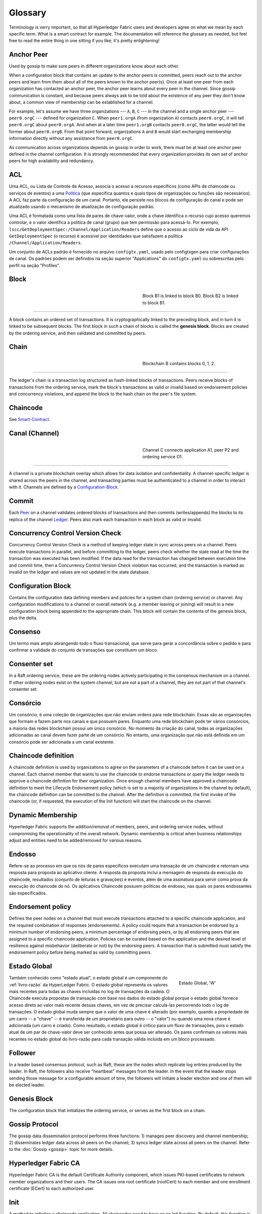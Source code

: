 Glossary
===========================

Terminology is verry important, so that all Hyperledger Fabric users and developers
agree on what we mean by each specific term. What is a smart contract for
example. The documentation will reference the glossary as needed, but feel free
to read the entire thing in one sitting if you like; it's pretty enlightening!

.. _Anchor-Peer:

Anchor Peer
-----------

Used by gossip to make sure peers in different organizations know about each other.

When a configuration block that contains an update to the anchor peers is committed,
peers reach out to the anchor peers and learn from them about all of the peers known
to the anchor peer(s). Once at least one peer from each organization has contacted an
anchor peer, the anchor peer learns about every peer in the channel. Since gossip
communication is constant, and because peers always ask to be told about the existence
of any peer they don't know about, a common view of membership can be established for
a channel.

For example, let's assume we have three organizations --- ``A``, ``B``, ``C`` --- in the channel
and a single anchor peer --- ``peer0.orgC`` --- defined for organization ``C``.
When ``peer1.orgA`` (from organization ``A``) contacts ``peer0.orgC``, it will
tell ``peer0.orgC`` about ``peer0.orgA``. And when at a later time ``peer1.orgB``
contacts ``peer0.orgC``, the latter would tell the former about ``peer0.orgB``.
From that point forward, organizations ``A`` and ``B`` would start exchanging
membership information directly without any assistance from ``peer0.orgC``.

As communication across organizations depends on gossip in order to work, there must
be at least one anchor peer defined in the channel configuration. It is strongly
recommended that every organization provides its own set of anchor peers for high
availability and redundancy.

.. _glossary_ACL:

ACL
---

Uma ACL, ou Lista de Controle de Acesso, associa o acesso a recursos específicos 
(como APIs de chaincode ou serviços de eventos) a uma Política_ (que especifica 
quantos e quais tipos de organizações ou funções são necessários). A ACL faz 
parte da configuração de um canal. Portanto, ele persiste nos blocos de 
configuração do canal e pode ser atualizado usando o mecanismo de atualização de
configuração padrão.

Uma ACL é formatada como uma lista de pares de chave-valor, onde a chave 
identifica o recurso cujo acesso queremos controlar, e o valor identifica a 
política de canal (grupo) que tem permissão para acessá-lo. Por exemplo, 
``lscc/GetDeploymentSpec:/Channel/Application/Readers`` define que o acesso ao 
ciclo de vida da API ``GetDeploymentSpec`` (o recurso) é acessível por 
identidades que satisfazem a política ``/Channel/Application/Readers``.

Um conjunto de ACLs padrão é fornecido no arquivo ``configtx.yaml``, usado pelo 
configtxgen para criar configurações de canal. Os padrões podem ser definidos na
seção superior "Applications" do ``configtx.yaml`` ou sobrescritas pelo
perfil na seção "Profiles".

.. _Block:

Block
-----

.. figure:: ./glossary/glossary.block.png
   :scale: 50 %
   :align: right
   :figwidth: 40 %
   :alt: A Block

   Block B1 is linked to block B0. Block B2 is linked to block B1.

=======

A block contains an ordered set of transactions. It is cryptographically linked
to the preceding block, and in turn it is linked to be subsequent blocks. The
first block in such a chain of blocks is called the **genesis block**. Blocks
are created by the ordering service, and then validated and committed by peers.


.. _Chain:


Chain
-----

.. figure:: ./glossary/glossary.blockchain.png
   :scale: 75 %
   :align: right
   :figwidth: 40 %
   :alt: Blockchain

   Blockchain B contains blocks 0, 1, 2.

=======

The ledger's chain is a transaction log structured as hash-linked blocks of
transactions. Peers receive blocks of transactions from the ordering service, mark
the block's transactions as valid or invalid based on endorsement policies and
concurrency violations, and append the block to the hash chain on the peer's
file system.

.. _chaincode:

Chaincode
---------

See Smart-Contract_.

.. _Channel:
.. _Canal:

Canal (Channel)
---------------

.. figure:: ./glossary/glossary.channel.png
   :scale: 30 %
   :align: right
   :figwidth: 40 %
   :alt: A Channel

   Channel C connects application A1, peer P2 and ordering service O1.

=======

A channel is a private blockchain overlay which allows for data
isolation and confidentiality. A channel-specific ledger is shared across the
peers in the channel, and transacting parties must be authenticated to
a channel in order to interact with it.  Channels are defined by a
Configuration-Block_.


.. _Commit:

Commit
------

Each Peer_ on a channel validates ordered blocks of
transactions and then commits (writes/appends) the blocks to its replica of the
channel Ledger_. Peers also mark each transaction in each block
as valid or invalid.

.. _Concurrency-Control-Version-Check:

Concurrency Control Version Check
---------------------------------

Concurrency Control Version Check is a method of keeping ledger state in sync across
peers on a channel. Peers execute transactions in parallel, and before committing
to the ledger, peers check whether the state read at the time the transaction was executed
has been modified. If the data read for the transaction has changed between execution time and
commit time, then a Concurrency Control Version Check violation has
occurred, and the transaction is marked as invalid on the ledger and values
are not updated in the state database.

.. _Configuration-Block:

Configuration Block
-------------------

Contains the configuration data defining members and policies for a system
chain (ordering service) or channel. Any configuration modifications to a
channel or overall network (e.g. a member leaving or joining) will result
in a new configuration block being appended to the appropriate chain. This
block will contain the contents of the genesis block, plus the delta.

.. _Consensus:
.. _Consenso:

Consenso
--------

Um termo mais amplo abrangendo todo o fluxo transacional, que serve para gerar 
a concordância sobre o pedido e para confirmar a validade do conjunto de 
transações que constituem um bloco.

.. _Consenter-Set:

Consenter set
-------------

In a Raft ordering service, these are the ordering nodes actively participating
in the consensus mechanism on a channel. If other ordering nodes exist on the
system channel, but are not a part of a channel, they are not part of that
channel's consenter set.

.. _Consortium:
.. _Consorcio:

Consórcio
---------

Um consórcio, é uma coleção de organizações que não enviam ordens para rede 
blockchain. Essas são as organizações que formam e fazem parte nos canais e que 
possuem pares. Enquanto uma rede blockchain pode ter vários consórcios, a maioria
das redes blockchain possui um único consórcio. No momento da criação do canal, 
todas as organizações adicionadas ao canal devem fazer parte de um consórcio. No 
entanto, uma organização que não está definida em um consórcio pode ser 
adicionada a um canal existente.

.. _Chaincode-definition:

Chaincode definition
--------------------

A chaincode definition is used by organizations to agree on the parameters of a
chaincode before it can be used on a channel. Each channel member that wants to
use the chaincode to endorse transactions or query the ledger needs to approve
a chaincode definition for their organization. Once enough channel members have
approved a chaincode definition to meet the Lifecycle Endorsement policy (which
is set to a majority of organizations in the channel by default), the chaincode
definition can be committed to the channel. After the definition is committed,
the first invoke of the chaincode (or, if requested, the execution of the Init
function) will start the chaincode on the channel.

.. _Dynamic-Membership:

Dynamic Membership
------------------

Hyperledger Fabric supports the addition/removal of members, peers, and ordering service
nodes, without compromising the operationality of the overall network. Dynamic
membership is critical when business relationships adjust and entities need to
be added/removed for various reasons.

.. _Endorsement:
.. _Endosso:

Endosso
-------

Refere-se ao processo em que os nós de pares específicos executam uma transação 
de um chaincode e retornam uma resposta para proposta ao aplicativo cliente. A 
resposta da proposta inclui a mensagem de resposta da execução do chaincode, 
resultados (conjunto de leituras e gravações) e eventos, além de uma assinatura 
para servir como prova da execução do chaincode do nó. Os aplicativos Chaincode 
possuem políticas de endosso, nas quais os pares endossantes são especificados.

.. _Endorsement-policy:

Endorsement policy
------------------

Defines the peer nodes on a channel that must execute transactions attached to a
specific chaincode application, and the required combination of responses (endorsements).
A policy could require that a transaction be endorsed by a minimum number of
endorsing peers, a minimum percentage of endorsing peers, or by all endorsing
peers that are assigned to a specific chaincode application. Policies can be
curated based on the application and the desired level of resilience against
misbehavior (deliberate or not) by the endorsing peers. A transaction that is submitted
must satisfy the endorsement policy before being marked as valid by committing peers.

.. _World-State:
.. _Estado-Global:

Estado Global
-------------

.. figure:: ./glossary/glossary.worldstate.png
   :scale: 40 %
   :align: right
   :figwidth: 25 %
   :alt: Estado Atual

   Estado Global, 'W'

Também conhecido como "estado atual", o estado global é um componente do 
:ref:`livro-razão` da HyperLedger Fabric. O estado global representa os valores 
mais recentes para todas as chaves incluídas no log de transações da cadeia. O 
Chaincode executa propostas de transação com base nos dados do estado global 
porque o estado global fornece acesso direto ao valor mais recente dessas chaves, 
em vez de precisar calculá-las percorrendo todo o log de transações. O estado global
muda sempre que o valor de uma chave é alterado (por exemplo, quando a 
propriedade de um carro -- a "chave" -- ​​é transferida de um proprietário para 
outro -- o "valor") ou quando uma nova chave é adicionada (um carro é criado). 
Como resultado, o estado global é crítico para um fluxo de transações, pois o 
estado atual de um par de chave-valor deve ser conhecido antes que possa ser 
alterado. Os pares confirmam os valores mais recentes no estado global do 
livro-razão para cada transação válida incluída em um bloco processado.

.. _Follower:

Follower
--------

In a leader based consensus protocol, such as Raft, these are the nodes which
replicate log entries produced by the leader. In Raft, the followers also receive
"heartbeat" messages from the leader. In the event that the leader stops sending
those message for a configurable amount of time, the followers will initiate a
leader election and one of them will be elected leader.

.. _Genesis-Block:

Genesis Block
-------------

The configuration block that initializes the ordering service, or serves as the
first block on a chain.

.. _Gossip-Protocol:

Gossip Protocol
---------------

The gossip data dissemination protocol performs three functions:
1) manages peer discovery and channel membership;
2) disseminates ledger data across all peers on the channel;
3) syncs ledger state across all peers on the channel.
Refer to the :doc:`Gossip <gossip>` topic for more details.

.. _Fabric-ca:

Hyperledger Fabric CA
---------------------

Hyperledger Fabric CA is the default Certificate Authority component, which
issues PKI-based certificates to network member organizations and their users.
The CA issues one root certificate (rootCert) to each member and one enrollment
certificate (ECert) to each authorized user.

.. _Init:

Init
----

A method to initialize a chaincode application. All chaincodes need to have an
an Init function. By default, this function is never executed. However you can
use the chaincode definition to request the execution of the Init function in
order to initialize the chaincode.

Install
-------

The process of placing a chaincode on a peer's file system.

Instantiate
-----------

The process of starting and initializing a chaincode application on a specific
channel. After instantiation, peers that have the chaincode installed can accept
chaincode invocations.

**NOTE**: *This method i.e. Instantiate was used in the 1.4.x and older versions of the chaincode
lifecycle. For the current procedure used to start a chaincode on a channel with
the new Fabric chaincode lifecycle introduced as part of Fabric v2.0,
see Chaincode-definition_.*

.. _Invoke:

Invoke
------

Used to call chaincode functions. A client application invokes chaincode by
sending a transaction proposal to a peer. The peer will execute the chaincode
and return an endorsed proposal response to the client application. The client
application will gather enough proposal responses to satisfy an endorsement policy,
and will then submit the transaction results for ordering, validation, and commit.
The client application may choose not to submit the transaction results. For example
if the invoke only queried the ledger, the client application typically would not
submit the read-only transaction, unless there is desire to log the read on the ledger
for audit purpose. The invoke includes a channel identifier, the chaincode function to
invoke, and an array of arguments.

.. _Leader

Leader
------

In a leader based consensus protocol, like Raft, the leader is responsible for
ingesting new log entries, replicating them to follower ordering nodes, and
managing when an entry is considered committed. This is not a special **type**
of orderer. It is only a role that an orderer may have at certain times, and
then not others, as circumstances determine.

.. _Leading-Peer:

Leading Peer
------------

Each Organization_ can own multiple peers on each channel that
they subscribe to. One or more of these peers should serve as the leading peer
for the channel, in order to communicate with the network ordering service on
behalf of the organization. The ordering service delivers blocks to the
leading peer(s) on a channel, who then distribute them to other peers within
the same organization.

.. _Ledger:

Ledger
------

.. figure:: ./glossary/glossary.ledger.png
   :scale: 25 %
   :align: right
   :figwidth: 20 %
   :alt: A Ledger

   A Ledger, 'L'


A ledger consists of two distinct, though related, parts -- a "blockchain" and
the "state database", also known as "world state". Unlike other ledgers,
blockchains are **immutable** -- that is, once a block has been added to the
chain, it cannot be changed. In contrast, the "world state" is a database
containing the current value of the set of key-value pairs that have been added,
modified or deleted by the set of validated and committed transactions in the
blockchain.

It's helpful to think of there being one **logical** ledger for each channel in
the network. In reality, each peer in a channel maintains its own copy of the
ledger -- which is kept consistent with every other peer's copy through a
process called **consensus**. The term **Distributed Ledger Technology**
(**DLT**) is often associated with this kind of ledger -- one that is logically
singular, but has many identical copies distributed across a set of network
nodes (peers and the ordering service).

.. _Log-entry

Log entry
---------

The primary unit of work in a Raft ordering service, log entries are distributed
from the leader orderer to the followers. The full sequence of such entries known
as the "log". The log is considered to be consistent if all members agree on the
entries and their order.

.. _Member:

Member
------

See Organization_.

.. _MSP:

Provedor de Serviço de Associação
---------------------------------

.. figure:: ./glossary/glossary.msp.png
   :scale: 35 %
   :align: right
   :figwidth: 25 %
   :alt: An MSP

   An MSP, 'ORG.MSP'


The Membership Service Provider (MSP) refers to an abstract component of the
system that provides credentials to clients, and peers for them to participate
in a Hyperledger Fabric network. Clients use these credentials to authenticate
their transactions, and peers use these credentials to authenticate transaction
processing results (endorsements). While strongly connected to the transaction
processing components of the systems, this interface aims to have membership
services components defined, in such a way that alternate implementations of
this can be smoothly plugged in without modifying the core of transaction
processing components of the system.

.. _Membership-Services:
.. _Servico-Associacao:

Serviço de Associação
---------------------

Membership Services authenticates, authorizes, and manages identities on a
permissioned blockchain network. The membership services code that runs in peers
and orderers both authenticates and authorizes blockchain operations.  It is a
PKI-based implementation of the Membership Services Provider (MSP) abstraction.

.. _Ordering-Service:

Ordering Service
----------------

Also known as **orderer**. A defined collective of nodes that orders transactions into a block
and then distributes blocks to connected peers for validation and commit. The ordering service
exists independent of the peer processes and orders transactions on a first-come-first-serve basis
for all channels on the network.  It is designed to support pluggable implementations beyond the
out-of-the-box Kafka and Raft varieties. It is a common binding for the overall network; it
contains the cryptographic identity material tied to each Member_.

.. _Organization:
.. _Organizacao:

Organização
-----------

=====


.. figure:: ./glossary/glossary.organization.png
   :scale: 25 %
   :align: right
   :figwidth: 20 %
   :alt: An Organization

   An organization, 'ORG'


Also known as "members", organizations are invited to join the blockchain network
by a blockchain network provider. An organization is joined to a network by adding its
Membership Service Provider (MSP_) to the network. The MSP defines how other members of the
network may verify that signatures (such as those over transactions) were generated by a valid
identity, issued by that organization. The particular access rights of identities within an MSP
are governed by policies which are also agreed upon when the organization is joined to the
network. An organization can be as large as a multi-national corporation or as small as an
individual. The transaction endpoint of an organization is a Peer_. A collection of organizations
form a Consortium_. While all of the organizations on a network are members, not every organization
will be part of a consortium.

.. _Peer:

Peer
----

.. figure:: ./glossary/glossary.peer.png
   :scale: 25 %
   :align: right
   :figwidth: 20 %
   :alt: A Peer

   A peer, 'P'

A network entity that maintains a ledger and runs chaincode containers in order to perform
read/write operations to the ledger.  Peers are owned and maintained by members.

.. _Policy:
.. _Politica:

Política
--------

Políticas são expressões compostas de propriedades das identidades digitais, por 
exemplo: ``Org1.Peer OR Org2.Peer``. Elas são usadas para restringir o acesso 
aos recursos em uma rede blockchain. Por exemplo, elas determinam quem pode ler 
ou gravar em um canal ou quem pode usar uma API específica do chaincode por meio 
de uma ACL_. As políticas podem ser definidas em ``configtx.yaml`` antes de 
inicializar um serviço de ordens ou criar um canal, ou podem ser especificadas 
ao instanciar o chaincode em um canal. Um conjunto padrão de políticas é enviado 
no exemplo ``configtx.yaml``, que será apropriado para a maioria das redes.

.. _glossary-Private-Data:

Private Data
------------

Confidential data that is stored in a private database on each authorized peer,
logically separate from the channel ledger data. Access to this data is
restricted to one or more organizations on a channel via a private data
collection definition. Unauthorized organizations will have a hash of the
private data on the channel ledger as evidence of the transaction data. Also,
for further privacy, hashes of the private data go through the
Ordering-Service_, not the private data itself, so this keeps private data
confidential from Orderer.

.. _glossary-Private-Data-Collection:

Private Data Collection (Collection)
------------------------------------

Used to manage confidential data that two or more organizations on a channel
want to keep private from other organizations on that channel. The collection
definition describes a subset of organizations on a channel entitled to store
a set of private data, which by extension implies that only these organizations
can transact with the private data.

.. _Proposal:
.. _Proposta:

Proposal
--------

Uma solicitação de endosso destinada aos pares específicos em um canal. Cada 
proposta é uma solicitação Init ou Invoke (leitura/gravação).

.. _Query:

Query
-----

A query is a chaincode invocation which reads the ledger current state but does
not write to the ledger. The chaincode function may query certain keys on the ledger,
or may query for a set of keys on the ledger. Since queries do not change ledger state,
the client application will typically not submit these read-only transactions for ordering,
validation, and commit. Although not typical, the client application can choose to
submit the read-only transaction for ordering, validation, and commit, for example if the
client wants auditable proof on the ledger chain that it had knowledge of specific ledger
state at a certain point in time.

.. _Quorum:

Quorum
------

This describes the minimum number of members of the cluster that need to
affirm a proposal so that transactions can be ordered. For every consenter set,
this is a **majority** of nodes. In a cluster with five nodes, three must be
available for there to be a quorum. If a quorum of nodes is unavailable for any
reason, the cluster becomes unavailable for both read and write operations and
no new logs can be committed.

.. _Raft:

Raft
----

New for v1.4.1, Raft is a crash fault tolerant (CFT) ordering service
implementation based on the `etcd library <https://coreos.com/etcd/>`_
of the `Raft protocol <https://raft.github.io/raft.pdf>`_. Raft follows a
"leader and follower" model, where a leader node is elected (per channel) and
its decisions are replicated by the followers. Raft ordering services should
be easier to set up and manage than Kafka-based ordering services, and their
design allows organizations to contribute nodes to a distributed ordering
service.

.. _SDK:

Software Development Kit (SDK)
------------------------------

The Hyperledger Fabric client SDK provides a structured environment of libraries
for developers to write and test chaincode applications. The SDK is fully
configurable and extensible through a standard interface. Components, including
cryptographic algorithms for signatures, logging frameworks and state stores,
are easily swapped in and out of the SDK. The SDK provides APIs for transaction
processing, membership services, node traversal and event handling.

Currently, the two officially supported SDKs are for Node.js and Java, while two
more -- Python and Go -- are not yet official but can still be downloaded
and tested.

.. _Smart-Contract:

Smart Contract
--------------

A smart contract is code -- invoked by a client application external to the
blockchain network -- that manages access and modifications to a set of
key-value pairs in the :ref:`World-State` via :ref:`Transaction`. In Hyperledger Fabric,
smart contracts are packaged as chaincode. Chaincode is installed on peers
and then defined and used on one or more channels.

.. _State-DB:

State Database
--------------

World state data is stored in a state database for efficient reads and queries
from chaincode. Supported databases include levelDB and couchDB.

.. _System-Chain:

System Chain
------------

Contains a configuration block defining the network at a system level. The
system chain lives within the ordering service, and similar to a channel, has
an initial configuration containing information such as: MSP information, policies,
and configuration details.  Any change to the overall network (e.g. a new org
joining or a new ordering node being added) will result in a new configuration block
being added to the system chain.

The system chain can be thought of as the common binding for a channel or group
of channels.  For instance, a collection of financial institutions may form a
consortium (represented through the system chain), and then proceed to create
channels relative to their aligned and varying business agendas.

.. _Transaction:
.. _Transacao:

Transação
---------

.. figure:: ./glossary/glossary.transaction.png
   :scale: 30 %
   :align: right
   :figwidth: 20 %
   :alt: Uma Transação

   Uma Transação, 'T'

As transações são criadas quando um chaincode é chamado a partir de um aplicativo
cliente para ler ou gravar dados do livro-razão. Os aplicativos clientes da 
Fabric submetem propostas de transação para nós endossantes para execução e 
endosso, reúnem as respostas assinadas (endossadas) desses pares endossantes e 
empacotam os resultados e endossos em uma transação que é submetida ao serviço 
de ordens. O serviço de ordens ordena uma solicitação e coloca transações em um 
bloco que é transmitido aos pares que validam e confirmam as transações para o
livro-razão e atualizam o estado global.


.. Licensed under Creative Commons Attribution 4.0 International License
   https://creativecommons.org/licenses/by/4.0/
